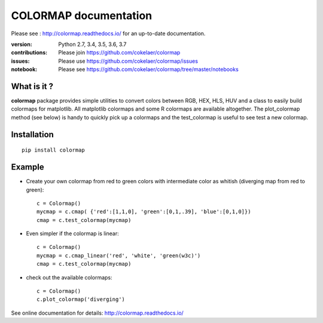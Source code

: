 #############################
COLORMAP documentation
#############################


Please see : http://colormap.readthedocs.io/ for an up-to-date documentation.

.. image:: https://badge.fury.io/py/colormap.svg
    :target: https://pypi.python.org/pypi/colormap

.. image:: https://secure.travis-ci.org/cokelaer/colormap.png
    :target: http://travis-ci.org/cokelaer/colormap

.. image:: https://coveralls.io/repos/cokelaer/colormap/badge.png?branch=master
    :target: https://coveralls.io/r/cokelaer/colormap?branch=master


:version: Python 2.7, 3.4, 3.5, 3.6, 3.7
:contributions: Please join https://github.com/cokelaer/colormap
:issues: Please use https://github.com/cokelaer/colormap/issues
:notebook: Please see https://github.com/cokelaer/colormap/tree/master/notebooks



What is it ?
################

**colormap** package provides simple utilities to convert colors between
RGB, HEX, HLS, HUV and a class to easily build colormaps for matplotlib. All
matplotlib colormaps and some R colormaps are available altogether. The
plot_colormap method (see below) is handy to quickly pick up a colormaps and
the test_colormap is useful to see test a new colormap.


Installation
###################

::

    pip install colormap

Example
##########

* Create your own colormap from red to green colors with intermediate color as
  whitish (diverging map from red to green)::

      c = Colormap()
      mycmap = c.cmap( {'red':[1,1,0], 'green':[0,1,.39], 'blue':[0,1,0]})
      cmap = c.test_colormap(mycmap)

* Even simpler if the colormap is linear::

      c = Colormap()
      mycmap = c.cmap_linear('red', 'white', 'green(w3c)')
      cmap = c.test_colormap(mycmap)

.. image:: http://colormap.readthedocs.io/en/latest/_images/index-1.png
    :width: 50%
    :align: center

* check out the available colormaps::

      c = Colormap()
      c.plot_colormap('diverging')

.. image:: http://colormap.readthedocs.io/en/latest/_images/colormaps.png
    :width: 50%
    :align: center

See online documentation for details: http://colormap.readthedocs.io/
